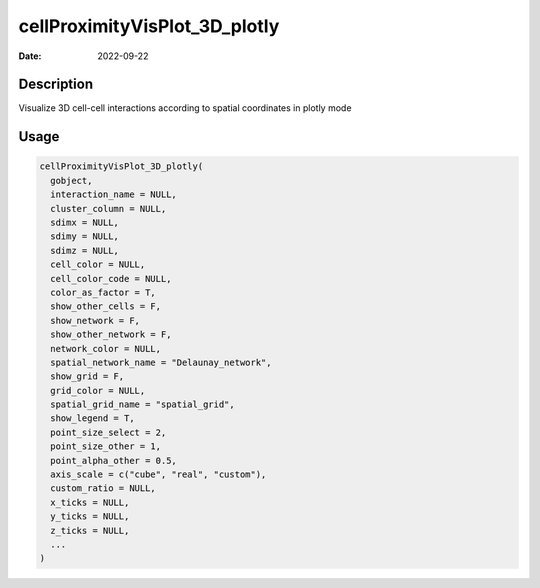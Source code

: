 ==============================
cellProximityVisPlot_3D_plotly
==============================

:Date: 2022-09-22

Description
===========

Visualize 3D cell-cell interactions according to spatial coordinates in
plotly mode

Usage
=====

.. code:: r

   cellProximityVisPlot_3D_plotly(
     gobject,
     interaction_name = NULL,
     cluster_column = NULL,
     sdimx = NULL,
     sdimy = NULL,
     sdimz = NULL,
     cell_color = NULL,
     cell_color_code = NULL,
     color_as_factor = T,
     show_other_cells = F,
     show_network = F,
     show_other_network = F,
     network_color = NULL,
     spatial_network_name = "Delaunay_network",
     show_grid = F,
     grid_color = NULL,
     spatial_grid_name = "spatial_grid",
     show_legend = T,
     point_size_select = 2,
     point_size_other = 1,
     point_alpha_other = 0.5,
     axis_scale = c("cube", "real", "custom"),
     custom_ratio = NULL,
     x_ticks = NULL,
     y_ticks = NULL,
     z_ticks = NULL,
     ...
   )
